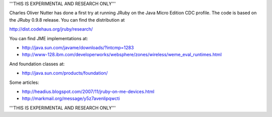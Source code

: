 '''THIS IS EXPERIMENTAL AND RESEARCH ONLY'''

Charles Oliver Nutter has done a first try at running JRuby on the Java Micro Edition CDC profile.  The code is based on the JRuby 0.9.8 release.  You can find the distribution at

http://dist.codehaus.org/jruby/research/

You can find JME implementations at:

* http://java.sun.com/javame/downloads/?intcmp=1283
* http://www-128.ibm.com/developerworks/websphere/zones/wireless/weme_eval_runtimes.html

And foundation classes at:

* http://java.sun.com/products/foundation/

Some articles:

* http://headius.blogspot.com/2007/11/jruby-on-me-devices.html
* http://markmail.org/message/y5z7avenlipqwcti


'''THIS IS EXPERIMENTAL AND RESEARCH ONLY'''
